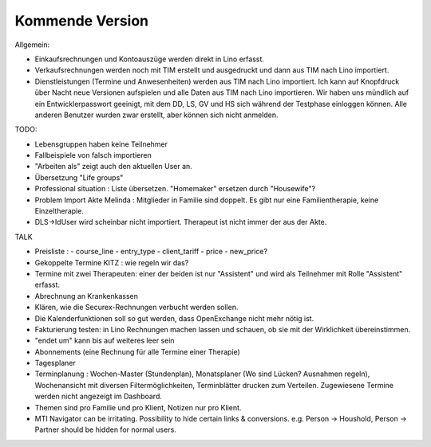 .. _tera.coming: 

================
Kommende Version
================

Allgemein:

- Einkaufsrechnungen und Kontoauszüge werden direkt in Lino erfasst.
- Verkaufsrechnungen werden noch mit TIM erstellt und ausgedruckt und
  dann aus TIM nach Lino importiert.

- Dienstleistungen (Termine und Anwesenheiten) werden aus TIM nach
  Lino importiert.  Ich kann auf Knopfdruck über Nacht neue Versionen
  aufspielen und alle Daten aus TIM nach Lino importieren.  Wir haben
  uns mündlich auf ein Entwicklerpasswort geeinigt, mit dem DD, LS, GV
  und HS sich während der Testphase einloggen können.  Alle anderen
  Benutzer wurden zwar erstellt, aber können sich nicht anmelden.

TODO:

- Lebensgruppen haben keine Teilnehmer

- Fallbeispiele von falsch importieren  
  
- "Arbeiten als"  zeigt auch den aktuellen User an.

- Übersetzung "Life groups"
- Professional situation : Liste übersetzen. "Homemaker" ersetzen
  durch "Housewife"?
- Problem Import Akte Melinda : Mitglieder in Familie sind doppelt. Es
  gibt nur eine Familientherapie, keine Einzeltherapie.
- DLS->IdUser wird scheinbar nicht importiert. Therapeut ist nicht
  immer der aus der Akte.

TALK  
  
- Preisliste :
  - course_line
  - entry_type
  - client_tariff
  - price
  - new_price?
    
- Gekoppelte Termine KITZ : wie regeln wir das?
- Termine mit zwei Therapeuten: einer der beiden ist nur "Assistent"
  und wird als Teilnehmer mit Rolle "Assistent" erfasst.
- Abrechnung an Krankenkassen
- Klären, wie die Securex-Rechnungen verbucht werden sollen.

- Die Kalenderfunktionen soll so gut werden, dass OpenExchange nicht
  mehr nötig ist.
  
- Fakturierung testen: in Lino Rechnungen machen lassen und schauen,
  ob sie mit der Wirklichkeit übereinstimmen.

- "endet um" kann bis auf weiteres leer sein
- Abonnements (eine Rechnung für alle Termine einer Therapie)
- Tagesplaner

- Terminplanung : Wochen-Master (Stundenplan), Monatsplaner (Wo sind
  Lücken? Ausnahmen regeln), Wochenansicht mit diversen
  Filtermöglichkeiten, Terminblätter drucken zum
  Verteilen. Zugewiesene Termine werden nicht angezeigt im Dashboard.

- Themen sind pro Familie und pro Klient, Notizen nur pro Klient.

- MTI Navigator can be irritating. Possibility to hide certain links &
  conversions. e.g. Person -> Houshold, Person -> Partner should be
  hidden for normal users.

